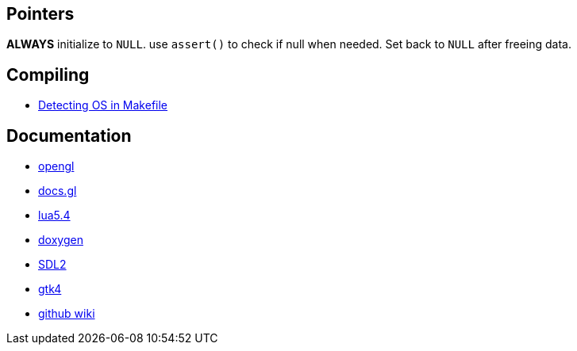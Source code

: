 == Pointers
*ALWAYS* initialize to `NULL`. use `assert()` to check if null when needed. Set back
to `NULL` after freeing data.

== Compiling
- https://stackoverflow.com/questions/714100/os-detecting-makefile#12099167[Detecting OS in Makefile]

== Documentation
- https://www.khronos.org/opengl/wiki/Image_Load_Store[opengl]
- https://docs.gl/gl4/glClearColor[docs.gl]
- https://www.lua.org/manual/5.4/[lua5.4]
- https://www.doxygen.nl/manual/docblocks.html[doxygen]
- https://wiki.libsdl.org/SDL2/FrontPage[SDL2]
- https://docs.gtk.org/gtk4/[gtk4]
- https://docs.github.com/en/communities/documenting-your-project-with-wikis/about-wikis[github wiki]
